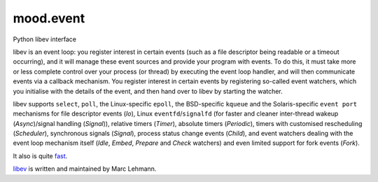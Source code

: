 mood.event
==========

Python libev interface

libev is an event loop: you register interest in certain events (such as a file
descriptor being readable or a timeout occurring), and it will manage these
event sources and provide your program with events.
To do this, it must take more or less complete control over your process (or
thread) by executing the event loop handler, and will then communicate events
via a callback mechanism.
You register interest in certain events by registering so-called event watchers,
which you initialise with the details of the event, and then hand over to libev
by starting the watcher.

libev supports ``select``, ``poll``, the Linux-specific ``epoll``, the
BSD-specific ``kqueue`` and the Solaris-specific ``event port`` mechanisms for
file descriptor events (`Io`), Linux ``eventfd``/``signalfd`` (for faster and
cleaner inter-thread wakeup (`Async`)/signal handling (`Signal`)), relative
timers (`Timer`), absolute timers (`Periodic`), timers with customised
rescheduling (`Scheduler`), synchronous signals (`Signal`), process status
change events (`Child`), and event watchers dealing with the event loop
mechanism itself (`Idle`, `Embed`, `Prepare` and `Check` watchers) and even
limited support for fork events (`Fork`).

It also is quite `fast <http://libev.schmorp.de/bench.html>`_.

`libev <http://software.schmorp.de/pkg/libev.html>`_ is written and maintained
by Marc Lehmann.

